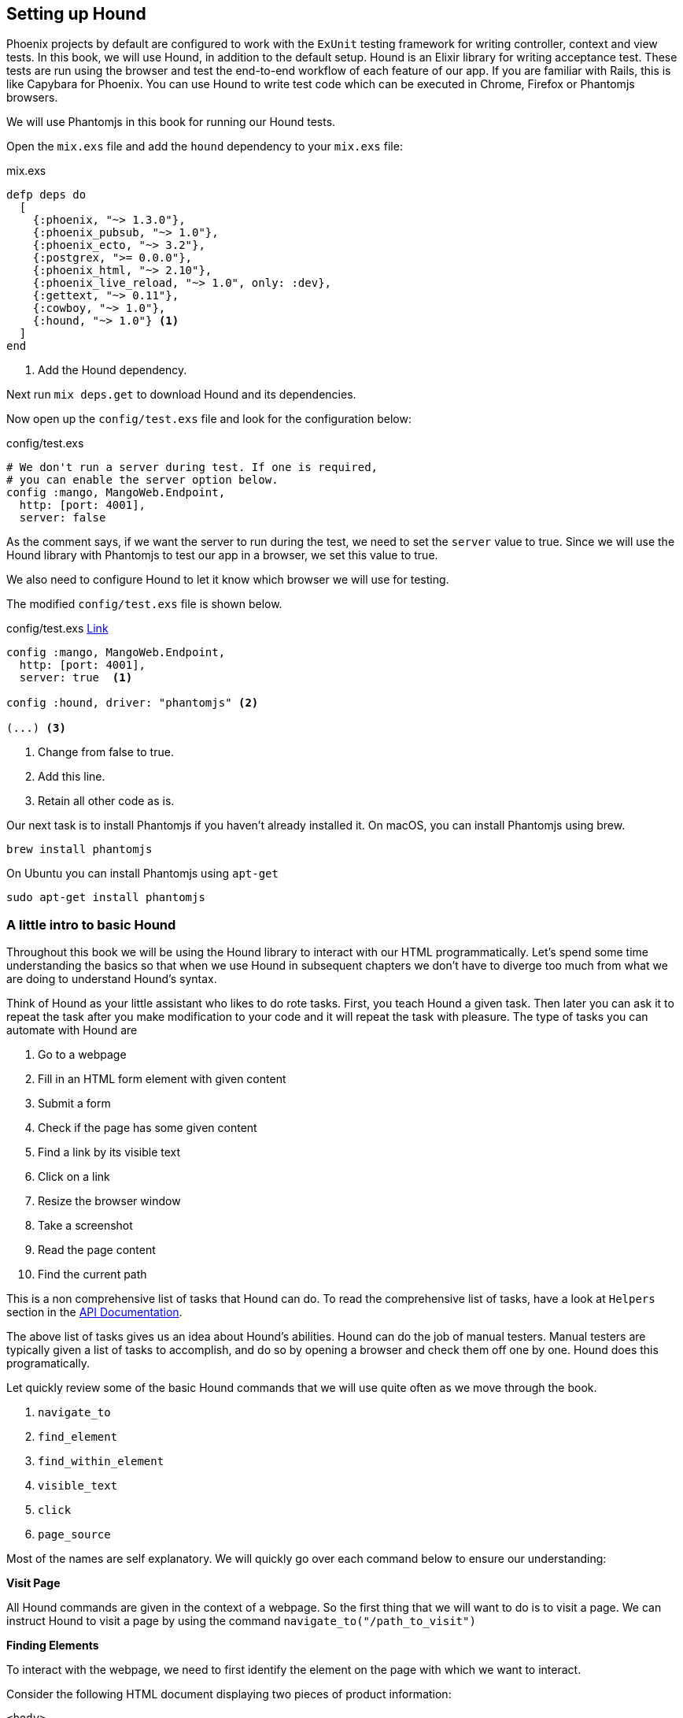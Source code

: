 == Setting up Hound

Phoenix projects by default are configured to work with the `ExUnit` testing framework for
writing controller, context and view tests.
In this book, we will use Hound, in addition to the default setup.
Hound is an Elixir library for writing acceptance test. These tests are run using the browser and test the end-to-end workflow of each feature of our app.
If you are familiar with Rails, this is like Capybara for Phoenix.
You can use Hound to write test code which can be executed in Chrome, Firefox or Phantomjs browsers.

We will use Phantomjs in this book for running our Hound tests.

Open the `mix.exs` file and add the `hound` dependency to your `mix.exs` file:

.mix.exs
[source,elixir]
----
defp deps do
  [
    {:phoenix, "~> 1.3.0"},
    {:phoenix_pubsub, "~> 1.0"},
    {:phoenix_ecto, "~> 3.2"},
    {:postgrex, ">= 0.0.0"},
    {:phoenix_html, "~> 2.10"},
    {:phoenix_live_reload, "~> 1.0", only: :dev},
    {:gettext, "~> 0.11"},
    {:cowboy, "~> 1.0"},
    {:hound, "~> 1.0"} <1>
  ]
end
----
<1> Add the Hound dependency.

Next run `mix deps.get` to download Hound and its dependencies.

Now open up the `config/test.exs` file and look for the configuration below:

.config/test.exs
[source,elixir]
----
# We don't run a server during test. If one is required,
# you can enable the server option below.
config :mango, MangoWeb.Endpoint,
  http: [port: 4001],
  server: false
----

As the comment says, if we want the server to run during the test, we need to set the `server` value to true.
Since we will use the Hound library with Phantomjs to test our app in a browser, we set this value to true.

We also need to configure Hound to let it know which browser we will use for testing.

The modified `config/test.exs` file is shown below.

.config/test.exs https://gist.github.com/shankardevy/9a07b38394079fe688abde00231162d5[Link]
[source,elixir]
----
config :mango, MangoWeb.Endpoint,
  http: [port: 4001],
  server: true  <1>

config :hound, driver: "phantomjs" <2>

(...) <3>
----
<1> Change from false to true.
<2> Add this line.
<3> Retain all other code as is.

Our next task is to install Phantomjs if you haven't already installed it.
On macOS, you can install Phantomjs using brew.

[source,bash]
----
brew install phantomjs
----

On Ubuntu you can install Phantomjs using `apt-get`

[source,bash]
----
sudo apt-get install phantomjs
----


=== A little intro to basic Hound
Throughout this book we will be using the Hound library to interact with our HTML programmatically.
Let's spend some time understanding the basics so that when we use Hound in subsequent chapters we don't have to diverge too much from what we are doing to understand Hound's syntax.

Think of Hound as your little assistant who likes to do rote tasks.
First, you teach Hound a given task.
Then later you can ask it to repeat the task after you make modification to your code and it will repeat the task with pleasure.
The type of tasks you can automate with Hound are

. Go to a webpage
. Fill in an HTML form element with given content
. Submit a form
. Check if the page has some given content
. Find a link by its visible text
. Click on a link
. Resize the browser window
. Take a screenshot
. Read the page content
. Find the current path

This is a non comprehensive list of tasks that Hound can do. To read the comprehensive list of tasks, have a look at `Helpers` section in the https://hexdocs.pm/hound/readme.html[API Documentation].

The above list of tasks gives us an idea about Hound's abilities.
Hound can do the job of manual testers. Manual testers are typically given a list of tasks to accomplish, and do so by opening a browser and check them off one by one. Hound does this programatically.

Let quickly review some of the basic Hound commands that we will use quite often as we move through the book.

. `navigate_to`
. `find_element`
. `find_within_element`
. `visible_text`
. `click`
. `page_source`

Most of the names are self explanatory. We will quickly go over each command below to ensure our understanding:

*Visit Page*

All Hound commands are given in the context of a webpage. So the first thing that we will want to do is to visit a page.
We can instruct Hound to visit a page by using the command `navigate_to("/path_to_visit")`

*Finding Elements*

To interact with the webpage, we need to first identify the element on the page with which we want to interact.

Consider the following HTML document displaying two pieces of product information:

```html
<body>
  <div id="product1" class="product">Product 1
    <span class="price">50</span>
    <a class="buy-link" href="buy/1">Buy now</a>
  </div>
  <div id="product2" class="product">Product 2
    <span class="price">100</span>
    <a class="buy-link" href="buy/2">Buy now</a>
  </div>
</body>
```

We can use Hound to find the first product by using `find_element(:css, "#product1")`.
We can also find all products in the page by using `find_all_elements(:css, ".product")`.


[NOTE]
.From the Hound docs on `find_element/2`
====

Finds element on current page. It returns an element that can be used with other element functions.

. The first argument is the strategy.
. The second argument is the selector.

Valid selector strategies are `:css`, `:class`, `:id`, `:name`, `:tag`, `:xpath`, `:link_text` and `:partial_link_text`. `raises` if the element is not found or an error happens.
====

In the command `find_element(:css, "#product1")`, the first argument refers to the strategy by which we identify the elements.
In this case, we are using `:css` strategy to find the elements so in the second argument we reference a valid css selector.
`#product1` is the CSS selector that we normally use to style the product element in CSS by its `id` property.
We use the same selector here to find the element.

Next, to find an element which is a child of another element we use the `find_within_element/3` function. It works similarly to how the `find_element/2` function works but takes a parent element as an additional first argument. For example, to find the buy link of the first product, we can use `find_within_element/3` like this:

```elixir
# First find the parent element
parent_element = find_element(:id, "product1")

# Use the parent element found above to narrow down to price within it.
buy_link_element = find_within_element(parent_element, :css, ".buy-link")
```

*Interacting with the elements*

After we have identified an element we can interact with it. For example, we can click the element or read the elements visible text.

Extending the above example,

* to find the text in the link element, we can make use of `visible_text(buy_link_element)` to locate the text "Buy now" within the parent element.
* to click on the buy link and there by navigate to the linked page, we make use of `click(buy_link_element)`. This makes Hound navigate to `buy/1` path.

*Interacting with the page*

Sometime, we might need to interact with the page as a whole. Such as reading the page source to find out if some text is present or not.
In such cases, we make use of `page_source()` which returns the complete HTML of the visited page as a string.

=== Writing our first acceptance test
Let's write our first acceptance test.
Open a new file `test/mango_web/acceptance/homepage_test.exs` and write the following code.

.test/mango_web/acceptance/homepage_test.exs https://gist.github.com/shankardevy/953487648d9fb296b3e9dfea217f5638[Link]
[source,elixir]
----
defmodule MangoWeb.HomepageTest do
  use ExUnit.Case
  use Hound.Helpers <1>

  hound_session()   <2>

  test "presence of featured products" do <3>
    navigate_to("/")

    assert page_source() =~ "Seasonal products"
  end

end
----
<1> This enables the use of helper functions from Hound library in our test.
<2> Starts a Hound worker who will do the tasks instructed.
<3> `test` block encloses a logical unit of test coverage which may contain one or more tasks to be done.

The above code loads the `/` path of our app in the test browser and checks if the page contains the text "Seasonal products”.
We are using helper functions provided by the Hound library to navigate to a given path and to check the presence of a text in the resulting page.

.What is `=~`?
[NOTE]
====

`=~` in the code `page_source() =~ "Seasonal products"` is Elixir's way of asking:

does `page_source()` contain the text "Seasonal products" ?.
====

We need to start Phantomjs before running the test.
On a separate terminal tab, run the following command to start Phantomjs.

[source,bash]
----
→ phantomjs --wd
----

Now on another terminal, run

```
mix test test/mango_web/acceptance/homepage_test.exs
```

to execute the test we have written.

Hound makes a request to http://localhost:4001 in Phantomjs browser and checks for the text "Seasonal products".

image::images/_hound-b4637.png[]

The test fails as the text "Seasonal products" is not present in our template. Again, this test simply checks for the presence of a chunk of text. To make this test pass we just need to add the text that our test expects to our homepage template.

Two problems you might encounter. First, if your test fails with a blank HTML body content as in the screenshot below, you most likely forgot to turn on the server for the test environment as explained above.

image::images/_hound-8c06d.png[]

Second, if you get an error like below, then you might not have started Phantomjs in a new terminal as indicated earlier.

image::images/_hound-6c68f.png[]

Add the following text to `templates/page/index.html.eex`

.lib/mango_web/templates/page/index.html.eex
[source,html]
----
<h1>Seasonal products</h1>
----

Now run the test again and it should pass.

image::images/_hound-586a3.png[]

From now on, whenever we run our acceptance tests, we need to ensure that Phantomjs is also running.
